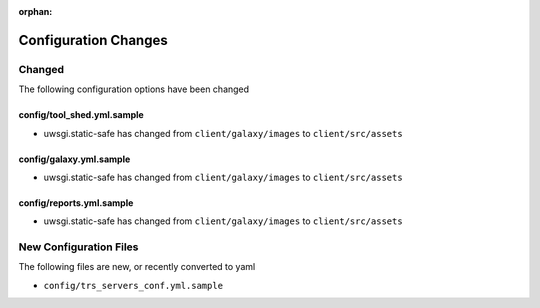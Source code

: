 :orphan:

Configuration Changes
=====================

Changed
-------

The following configuration options have been changed

config/tool_shed.yml.sample
~~~~~~~~~~~~~~~~~~~~~~~~~~~

-  uwsgi.static-safe has changed from ``client/galaxy/images`` to ``client/src/assets``

config/galaxy.yml.sample
~~~~~~~~~~~~~~~~~~~~~~~~

-  uwsgi.static-safe has changed from ``client/galaxy/images`` to ``client/src/assets``

config/reports.yml.sample
~~~~~~~~~~~~~~~~~~~~~~~~~

-  uwsgi.static-safe has changed from ``client/galaxy/images`` to ``client/src/assets``


New Configuration Files
-----------------------

The following files are new, or recently converted to yaml

-  ``config/trs_servers_conf.yml.sample``
